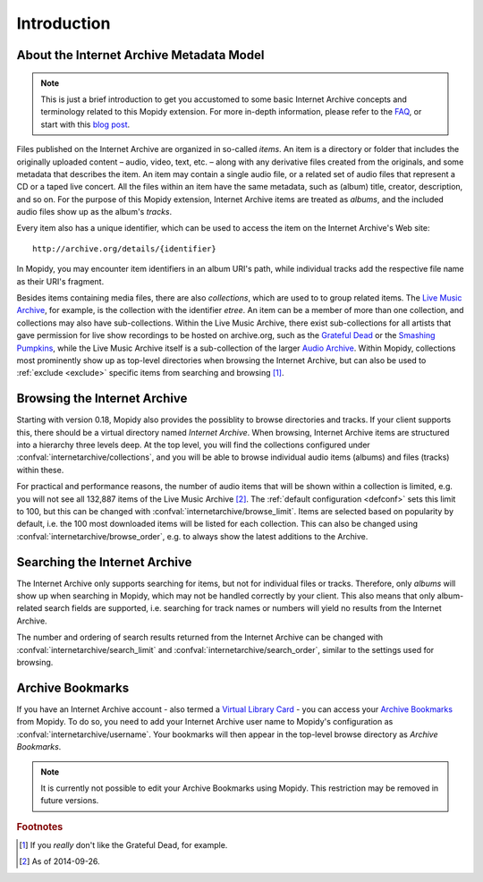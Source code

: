 Introduction
========================================================================

About the Internet Archive Metadata Model
------------------------------------------------------------------------

.. note::

   This is just a brief introduction to get you accustomed to some
   basic Internet Archive concepts and terminology related to this
   Mopidy extension.  For more in-depth information, please refer to
   the FAQ_, or start with this `blog post`_.

Files published on the Internet Archive are organized in so-called
*items*.  An item is a directory or folder that includes the
originally uploaded content – audio, video, text, etc. – along with
any derivative files created from the originals, and some metadata
that describes the item.  An item may contain a single audio file, or
a related set of audio files that represent a CD or a taped live
concert.  All the files within an item have the same metadata, such as
(album) title, creator, description, and so on.  For the purpose of
this Mopidy extension, Internet Archive items are treated as *albums*,
and the included audio files show up as the album's *tracks*.

Every item also has a unique identifier, which can be used to access
the item on the Internet Archive's Web site::

  http://archive.org/details/{identifier}

In Mopidy, you may encounter item identifiers in an album URI's path,
while individual tracks add the respective file name as their URI's
fragment.

Besides items containing media files, there are also *collections*,
which are used to to group related items.  The `Live Music Archive`_,
for example, is the collection with the identifier *etree*.  An item
can be a member of more than one collection, and collections may also
have sub-collections.  Within the Live Music Archive, there exist
sub-collections for all artists that gave permission for live show
recordings to be hosted on archive.org, such as the `Grateful Dead`_
or the `Smashing Pumpkins`_, while the Live Music Archive itself is a
sub-collection of the larger `Audio Archive`_.  Within Mopidy,
collections most prominently show up as top-level directories when
browsing the Internet Archive, but can also be used to :ref:`exclude
<exclude>` specific items from searching and browsing [#footnote1]_.


Browsing the Internet Archive
------------------------------------------------------------------------

Starting with version 0.18, Mopidy also provides the possiblity to
browse directories and tracks.  If your client supports this, there
should be a virtual directory named *Internet Archive*.  When
browsing, Internet Archive items are structured into a hierarchy three
levels deep.  At the top level, you will find the collections
configured under :confval:`internetarchive/collections`, and you will
be able to browse individual audio items (albums) and files (tracks)
within these.

For practical and performance reasons, the number of audio items that
will be shown within a collection is limited, e.g. you will not see
all 132,887 items of the Live Music Archive [#footnote2]_.  The
:ref:`default configuration <defconf>` sets this limit to 100, but
this can be changed with :confval:`internetarchive/browse_limit`.
Items are selected based on popularity by default, i.e. the 100 most
downloaded items will be listed for each collection.  This can also be
changed using :confval:`internetarchive/browse_order`, e.g. to always
show the latest additions to the Archive.


Searching the Internet Archive
------------------------------------------------------------------------

The Internet Archive only supports searching for items, but not for
individual files or tracks.  Therefore, only *albums* will show up
when searching in Mopidy, which may not be handled correctly by your
client.  This also means that only album-related search fields are
supported, i.e. searching for track names or numbers will yield no
results from the Internet Archive.

The number and ordering of search results returned from the Internet
Archive can be changed with :confval:`internetarchive/search_limit`
and :confval:`internetarchive/search_order`, similar to the settings
used for browsing.


Archive Bookmarks
------------------------------------------------------------------------

If you have an Internet Archive account - also termed a `Virtual
Library Card`_ - you can access your `Archive Bookmarks`_ from Mopidy.
To do so, you need to add your Internet Archive user name to Mopidy's
configuration as :confval:`internetarchive/username`.  Your bookmarks
will then appear in the top-level browse directory as *Archive
Bookmarks*.

.. note::

   It is currently not possible to edit your Archive Bookmarks using
   Mopidy.  This restriction may be removed in future versions.


.. _FAQ: https://archive.org/about/faqs.php

.. _blog post: http://blog.archive.org/2011/03/31/how-archive-org-items-are-structured/

.. _Live Music Archive: http://archive.org/details/etree

.. _etree: http://archive.org/details/etree

.. _Grateful Dead: http://archive.org/details/GratefulDead

.. _Smashing Pumpkins: http://archive.org/details/SmashingPumpkins

.. _Audio Archive: https://archive.org/details/audio

.. _Virtual Library Card: https://archive.org/account/login.createaccount.php

.. _Archive Bookmarks: http://archive.org/bookmarks.php

.. rubric:: Footnotes

.. [#footnote1] If you *really* don't like the Grateful Dead, for example.

.. [#footnote2] As of 2014-09-26.
